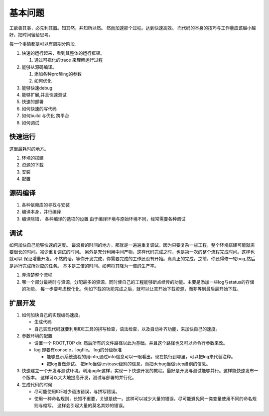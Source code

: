 ********
基本问题
********

工欲善其事，必先利其器。知其然，并知所以然。 然而加速那个过程。达到快速高效。 而代码的本身的技巧与工作量应该越小越好，把时间留给思考。

每一个事情都是可以有周期分阶段.

.. graphviz::
 
   digraph G {
      rankdir="LR";
      Run->Trace->Profiling->Debug_extend->Deploy->Run;
   }


#. 快速的运行起来，看到其整体的运行框架。

   #. 通过可视化的trace 来理解运行过程

#. 能够从源码编译。

   #. 添加各种profiling的参数
   #. 如何优化
   
#. 能够快速debug
#. 能够扩展,并且快速测试
#. 快速的部署

#. 如何快速的写代码
#. 如何build 与优化 跨平台
#. 如何调试


快速运行
========

这里最耗时的地方。 

#. 环境的搭建 
#. 资源的下载
#. 安装
#. 配置


源码编译
========

#. 各种依赖库的寻找与安装
#. 编译本身，并行编译
#. 编译除错， 各种编译的选项的设置 由于编译环境与原始环境不同，经常需要各种调试


调试
=====
 
如何加快自己能够快速的速度。 最浪费的时间的地方，那就是一遍遍重复调试，因为只要复杂一些工程，整个环境搭建可能就需要很长的时间。减少重复调试的时间。 另外是充分利用中间产物，这样代码完成之时，也是第一次的整个流程完成时间。这样也就可以 保证增量开发。不然的话，等你开发完成，你需要完成的工作还没有开始。离真正的完成，之前，你还得修一轮bug,然后是运行完成所对应的任务。 基本是三倍的时间。如何将其降为一倍的生产率。


#. 弄清楚整个流程
#. 哪一个部分最耗时与资源，分配最多的资源。同时使自己的工程能够断点续传的功能。主要是添加一些log与status的存储的功能。
   每一步要考虑模化化，例如下载的功能完成之后，就可以让其开始下载资源，而非等到最后最开始下载。
  


扩展开发
========

#. 如何加快自己的实现编码速度。 

   +  生成代码
   +  自己实现代码就要利用IDE工具的拼写检查，语法检查，以及自动补齐功能，来加快自己的速度。

#. 参数环境的配置

   + 设置一个 ROOT,TOP dir. 然后所有的文件路径以此为基础。并且这个路径也又可以命令行参数来改。
   + log 即要有console，logfile。 log的分级标准

     - 能够显示系统流程的用info,通过info信息可以一眼看出，现在执行到哪里，可以把log来代替注释。
     - 把log当做测试。 
       把info当做testcase级别的信息，而把debug当做step级别的信息。
 
#. 快速建立一个开发与测试环境。利用agile这样，实现一下快速开发的教程。最好是开发与测试能够并行。这样能快速发布一个版本。 这样可以大大地提高开发，测试与部署的并行化。


#. 生成代码的时候

   - 尽可能使用IDE减少语法错误，与拼写错误。
   - 使用一种命名规则，长短不重要，关键是统一。这样可以减少大量的错误，尽可能避免同一类变量使用不同的命名规则与缩写。 这样会引起大量的莫名其妙的错误。
